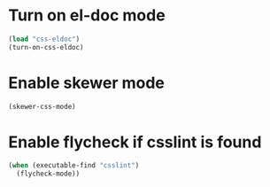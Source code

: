 * Turn on el-doc mode
  #+begin_src emacs-lisp
    (load "css-eldoc")
    (turn-on-css-eldoc)
  #+end_src


* Enable skewer mode
  #+begin_src emacs-lisp
    (skewer-css-mode)
  #+end_src


* Enable flycheck if csslint is found
  #+begin_src emacs-lisp
    (when (executable-find "csslint")
      (flycheck-mode))
  #+end_src

